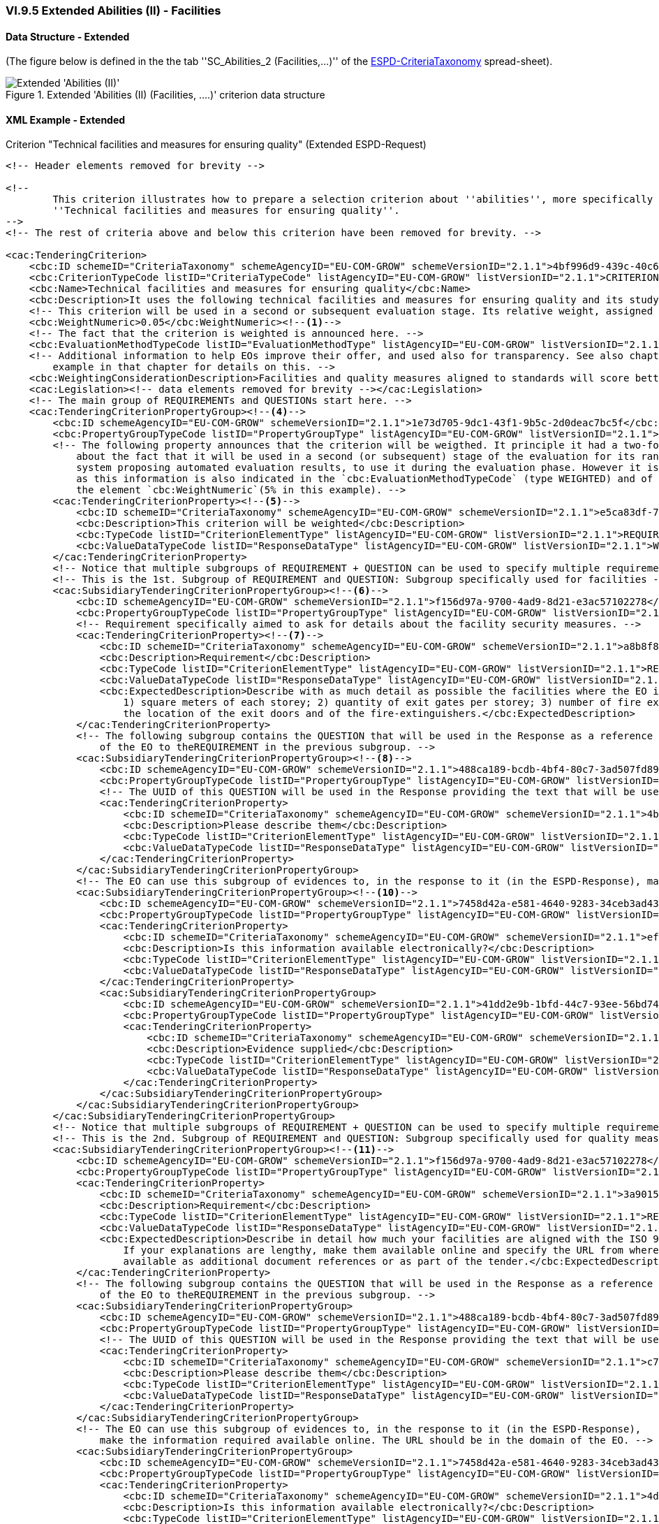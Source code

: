 
=== VI.9.5 Extended Abilities (II) - Facilities

==== Data Structure - Extended

(The figure below is defined in the the tab ''SC_Abilities_2 (Facilities,...)'' of the
link:https://github.com/ESPD/ESPD-EDM/blob/2.1.1/docs/src/main/asciidoc/dist/cl/xlsx/ESPD-CriteriaTaxonomy-EXTENDED-V2.1.1.xlsx[ESPD-CriteriaTaxonomy] spread-sheet).

.Extended 'Abilities (II) (Facilities, ....)' criterion data structure
image::Extended_Abilities_2_Data_Structure.png[Extended 'Abilities (II) (Facilities, ...)' criterion data structure, alt="Extended 'Abilities (II)' ",align="center"]

==== XML Example - Extended

.Criterion "Technical facilities and measures for ensuring quality" (Extended ESPD-Request)
[source,xml]
----
<!-- Header elements removed for brevity -->

<!--
        This criterion illustrates how to prepare a selection criterion about ''abilities'', more specifically the criterion
        ''Technical facilities and measures for ensuring quality''.
-->
<!-- The rest of criteria above and below this criterion have been removed for brevity. -->

<cac:TenderingCriterion>
    <cbc:ID schemeID="CriteriaTaxonomy" schemeAgencyID="EU-COM-GROW" schemeVersionID="2.1.1">4bf996d9-439c-40c6-9ab9-980a48cb55a1</cbc:ID>
    <cbc:CriterionTypeCode listID="CriteriaTypeCode" listAgencyID="EU-COM-GROW" listVersionID="2.1.1">CRITERION.SELECTION.TECHNICAL_PROFESSIONAL_ABILITY.TECHNICAL.FACILITIES_FOR_QUALITY_ENSURING</cbc:CriterionTypeCode>
    <cbc:Name>Technical facilities and measures for ensuring quality</cbc:Name>
    <cbc:Description>It uses the following technical facilities and measures for ensuring quality and its study and research facilities are as follows:</cbc:Description>
    <!-- This criterion will be used in a second or subsequent evaluation stage. Its relative weight, assigned by the CA, is in this case 5%. -->
    <cbc:WeightNumeric>0.05</cbc:WeightNumeric><!--1-->
    <!-- The fact that the criterion is weighted is announced here. -->
    <cbc:EvaluationMethodTypeCode listID="EvaluationMethodType" listAgencyID="EU-COM-GROW" listVersionID="2.1.1">WEIGHTED</cbc:EvaluationMethodTypeCode><!--2-->
    <!-- Additional information to help EOs improve their offer, and used also for transparency. See also chapter "Putting things together" and the XML
        example in that chapter for details on this. -->
    <cbc:WeightingConsiderationDescription>Facilities and quality measures aligned to standards will score better, especially if those standards are European.</cbc:WeightingConsiderationDescription><!--3-->
    <cac:Legislation><!-- data elements removed for brevity --></cac:Legislation>
    <!-- The main group of REQUIREMENTs and QUESTIONs start here. -->
    <cac:TenderingCriterionPropertyGroup><!--4-->
        <cbc:ID schemeAgencyID="EU-COM-GROW" schemeVersionID="2.1.1">1e73d705-9dc1-43f1-9b5c-2d0deac7bc5f</cbc:ID>
        <cbc:PropertyGroupTypeCode listID="PropertyGroupType" listAgencyID="EU-COM-GROW" listVersionID="2.1.1">ON*</cbc:PropertyGroupTypeCode>
        <!-- The following property announces that the criterion will be weigthed. It principle it had a two-fold goal: 1) to make know the EO
            about the fact that it will be used in a second (or subsequent) stage of the evaluation for its ranking; and 2) for the evaluator (or
            system proposing automated evaluation results, to use it during the evaluation phase. However it is, in fact, superfluous or redundant,
            as this information is also indicated in the `cbc:EvaluationMethodTypeCode` (type WEIGHTED) and of the relative weight value assigned to
            the element `cbc:WeightNumeric`(5% in this example). -->
        <cac:TenderingCriterionProperty><!--5-->
            <cbc:ID schemeID="CriteriaTaxonomy" schemeAgencyID="EU-COM-GROW" schemeVersionID="2.1.1">e5ca83df-73d3-4774-8621-81a7914d228c</cbc:ID>
            <cbc:Description>This criterion will be weighted</cbc:Description>
            <cbc:TypeCode listID="CriterionElementType" listAgencyID="EU-COM-GROW" listVersionID="2.1.1">REQUIREMENT</cbc:TypeCode>
            <cbc:ValueDataTypeCode listID="ResponseDataType" listAgencyID="EU-COM-GROW" listVersionID="2.1.1">WEIGHT_INDICATOR</cbc:ValueDataTypeCode>
        </cac:TenderingCriterionProperty>
        <!-- Notice that multiple subgroups of REQUIREMENT + QUESTION can be used to specify multiple requirements -->
        <!-- This is the 1st. Subgroup of REQUIREMENT and QUESTION: Subgroup specifically used for facilities -->
        <cac:SubsidiaryTenderingCriterionPropertyGroup><!--6-->
            <cbc:ID schemeAgencyID="EU-COM-GROW" schemeVersionID="2.1.1">f156d97a-9700-4ad9-8d21-e3ac57102278</cbc:ID>
            <cbc:PropertyGroupTypeCode listID="PropertyGroupType" listAgencyID="EU-COM-GROW" listVersionID="2.1.1">ON*</cbc:PropertyGroupTypeCode>
            <!-- Requirement specifically aimed to ask for details about the facility security measures. -->
            <cac:TenderingCriterionProperty><!--7-->
                <cbc:ID schemeID="CriteriaTaxonomy" schemeAgencyID="EU-COM-GROW" schemeVersionID="2.1.1">a8b8f85e-63f3-4364-a7fa-8e8e3004d3e3</cbc:ID>
                <cbc:Description>Requirement</cbc:Description>
                <cbc:TypeCode listID="CriterionElementType" listAgencyID="EU-COM-GROW" listVersionID="2.1.1">REQUIREMENT</cbc:TypeCode>
                <cbc:ValueDataTypeCode listID="ResponseDataType" listAgencyID="EU-COM-GROW" listVersionID="2.1.1">DESCRIPTION</cbc:ValueDataTypeCode>
                <cbc:ExpectedDescription>Describe with as much detail as possible the facilities where the EO is developed, and namely these ones:
                    1) square meters of each storey; 2) quantity of exit gates per storey; 3) number of fire extinguishers per storey; 4) diagram with
                    the location of the exit doors and of the fire-extinguishers.</cbc:ExpectedDescription>
            </cac:TenderingCriterionProperty>
            <!-- The following subgroup contains the QUESTION that will be used in the Response as a reference for the Response
                of the EO to theREQUIREMENT in the previous subgroup. -->
            <cac:SubsidiaryTenderingCriterionPropertyGroup><!--8-->
                <cbc:ID schemeAgencyID="EU-COM-GROW" schemeVersionID="2.1.1">488ca189-bcdb-4bf4-80c7-3ad507fd89fb</cbc:ID>
                <cbc:PropertyGroupTypeCode listID="PropertyGroupType" listAgencyID="EU-COM-GROW" listVersionID="2.1.1">ON*</cbc:PropertyGroupTypeCode>
                <!-- The UUID of this QUESTION will be used in the Response providing the text that will be used by the evaluators. -->
                <cac:TenderingCriterionProperty>
                    <cbc:ID schemeID="CriteriaTaxonomy" schemeAgencyID="EU-COM-GROW" schemeVersionID="2.1.1">4b0ddbd4-6c8e-42f1-9b39-d372d3ad878c</cbc:ID><!--9-->
                    <cbc:Description>Please describe them</cbc:Description>
                    <cbc:TypeCode listID="CriterionElementType" listAgencyID="EU-COM-GROW" listVersionID="2.1.1">QUESTION</cbc:TypeCode>
                    <cbc:ValueDataTypeCode listID="ResponseDataType" listAgencyID="EU-COM-GROW" listVersionID="2.1.1">DESCRIPTION</cbc:ValueDataTypeCode>
                </cac:TenderingCriterionProperty>
            </cac:SubsidiaryTenderingCriterionPropertyGroup>
            <!-- The EO can use this subgroup of evidences to, in the response to it (in the ESPD-Response), make the information required available online. The URL should be in the domain of the EO -->
            <cac:SubsidiaryTenderingCriterionPropertyGroup><!--10-->
                <cbc:ID schemeAgencyID="EU-COM-GROW" schemeVersionID="2.1.1">7458d42a-e581-4640-9283-34ceb3ad4345</cbc:ID>
                <cbc:PropertyGroupTypeCode listID="PropertyGroupType" listAgencyID="EU-COM-GROW" listVersionID="2.1.1">ON*</cbc:PropertyGroupTypeCode>
                <cac:TenderingCriterionProperty>
                    <cbc:ID schemeID="CriteriaTaxonomy" schemeAgencyID="EU-COM-GROW" schemeVersionID="2.1.1">ef6e3621-1098-4b68-b793-787963afe844</cbc:ID>
                    <cbc:Description>Is this information available electronically?</cbc:Description>
                    <cbc:TypeCode listID="CriterionElementType" listAgencyID="EU-COM-GROW" listVersionID="2.1.1">QUESTION</cbc:TypeCode>
                    <cbc:ValueDataTypeCode listID="ResponseDataType" listAgencyID="EU-COM-GROW" listVersionID="2.1.1">INDICATOR</cbc:ValueDataTypeCode>
                </cac:TenderingCriterionProperty>
                <cac:SubsidiaryTenderingCriterionPropertyGroup>
                    <cbc:ID schemeAgencyID="EU-COM-GROW" schemeVersionID="2.1.1">41dd2e9b-1bfd-44c7-93ee-56bd74a4334b</cbc:ID>
                    <cbc:PropertyGroupTypeCode listID="PropertyGroupType" listAgencyID="EU-COM-GROW" listVersionID="2.1.1">ONTRUE</cbc:PropertyGroupTypeCode>
                    <cac:TenderingCriterionProperty>
                        <cbc:ID schemeID="CriteriaTaxonomy" schemeAgencyID="EU-COM-GROW" schemeVersionID="2.1.1">0d25f520-02dc-4252-a565-86e4f0879fe5</cbc:ID>
                        <cbc:Description>Evidence supplied</cbc:Description>
                        <cbc:TypeCode listID="CriterionElementType" listAgencyID="EU-COM-GROW" listVersionID="2.1.1">QUESTION</cbc:TypeCode>
                        <cbc:ValueDataTypeCode listID="ResponseDataType" listAgencyID="EU-COM-GROW" listVersionID="2.1.1">EVIDENCE_IDENTIFIER</cbc:ValueDataTypeCode>
                    </cac:TenderingCriterionProperty>
                </cac:SubsidiaryTenderingCriterionPropertyGroup>
            </cac:SubsidiaryTenderingCriterionPropertyGroup>
        </cac:SubsidiaryTenderingCriterionPropertyGroup>
        <!-- Notice that multiple subgroups of REQUIREMENT + QUESTION can be used to specify multiple requirements -->
        <!-- This is the 2nd. Subgroup of REQUIREMENT and QUESTION: Subgroup specifically used for quality measures -->
        <cac:SubsidiaryTenderingCriterionPropertyGroup><!--11-->
            <cbc:ID schemeAgencyID="EU-COM-GROW" schemeVersionID="2.1.1">f156d97a-9700-4ad9-8d21-e3ac57102278</cbc:ID>
            <cbc:PropertyGroupTypeCode listID="PropertyGroupType" listAgencyID="EU-COM-GROW" listVersionID="2.1.1">ON*</cbc:PropertyGroupTypeCode>
            <cac:TenderingCriterionProperty>
                <cbc:ID schemeID="CriteriaTaxonomy" schemeAgencyID="EU-COM-GROW" schemeVersionID="2.1.1">3a901515-2bf3-435a-922d-8b42acbc61d8</cbc:ID>
                <cbc:Description>Requirement</cbc:Description>
                <cbc:TypeCode listID="CriterionElementType" listAgencyID="EU-COM-GROW" listVersionID="2.1.1">REQUIREMENT</cbc:TypeCode>
                <cbc:ValueDataTypeCode listID="ResponseDataType" listAgencyID="EU-COM-GROW" listVersionID="2.1.1">DESCRIPTION</cbc:ValueDataTypeCode>
                <cbc:ExpectedDescription>Describe in detail how much your facilities are aligned with the ISO 9000. Where not aligned justify profusely.
                    If your explanations are lengthy, make them available online and specify the URL from where to access them freely or make them
                    available as additional document references or as part of the tender.</cbc:ExpectedDescription>
            </cac:TenderingCriterionProperty>
            <!-- The following subgroup contains the QUESTION that will be used in the Response as a reference for the Response
                of the EO to theREQUIREMENT in the previous subgroup. -->
            <cac:SubsidiaryTenderingCriterionPropertyGroup>
                <cbc:ID schemeAgencyID="EU-COM-GROW" schemeVersionID="2.1.1">488ca189-bcdb-4bf4-80c7-3ad507fd89fb</cbc:ID>
                <cbc:PropertyGroupTypeCode listID="PropertyGroupType" listAgencyID="EU-COM-GROW" listVersionID="2.1.1">ON*</cbc:PropertyGroupTypeCode>
                <!-- The UUID of this QUESTION will be used in the Response providing the text that will be used by the evaluators. -->
                <cac:TenderingCriterionProperty>
                    <cbc:ID schemeID="CriteriaTaxonomy" schemeAgencyID="EU-COM-GROW" schemeVersionID="2.1.1">c7169ea8-cce8-4d1a-83de-a862ba9d4121</cbc:ID>
                    <cbc:Description>Please describe them</cbc:Description>
                    <cbc:TypeCode listID="CriterionElementType" listAgencyID="EU-COM-GROW" listVersionID="2.1.1">QUESTION</cbc:TypeCode>
                    <cbc:ValueDataTypeCode listID="ResponseDataType" listAgencyID="EU-COM-GROW" listVersionID="2.1.1">DESCRIPTION</cbc:ValueDataTypeCode>
                </cac:TenderingCriterionProperty>
            </cac:SubsidiaryTenderingCriterionPropertyGroup>
            <!-- The EO can use this subgroup of evidences to, in the response to it (in the ESPD-Response),
                make the information required available online. The URL should be in the domain of the EO. -->
            <cac:SubsidiaryTenderingCriterionPropertyGroup>
                <cbc:ID schemeAgencyID="EU-COM-GROW" schemeVersionID="2.1.1">7458d42a-e581-4640-9283-34ceb3ad4345</cbc:ID>
                <cbc:PropertyGroupTypeCode listID="PropertyGroupType" listAgencyID="EU-COM-GROW" listVersionID="2.1.1">ON*</cbc:PropertyGroupTypeCode>
                <cac:TenderingCriterionProperty>
                    <cbc:ID schemeID="CriteriaTaxonomy" schemeAgencyID="EU-COM-GROW" schemeVersionID="2.1.1">4d79fcb6-7b36-4208-984b-5c511d1257fa</cbc:ID>
                    <cbc:Description>Is this information available electronically?</cbc:Description>
                    <cbc:TypeCode listID="CriterionElementType" listAgencyID="EU-COM-GROW" listVersionID="2.1.1">QUESTION</cbc:TypeCode>
                    <cbc:ValueDataTypeCode listID="ResponseDataType" listAgencyID="EU-COM-GROW" listVersionID="2.1.1">INDICATOR</cbc:ValueDataTypeCode>
                </cac:TenderingCriterionProperty>
                <cac:SubsidiaryTenderingCriterionPropertyGroup>
                    <cbc:ID schemeAgencyID="EU-COM-GROW" schemeVersionID="2.1.1">41dd2e9b-1bfd-44c7-93ee-56bd74a4334b</cbc:ID>
                    <cbc:PropertyGroupTypeCode listID="PropertyGroupType" listAgencyID="EU-COM-GROW" listVersionID="2.1.1">ONTRUE</cbc:PropertyGroupTypeCode>
                    <cac:TenderingCriterionProperty>
                        <cbc:ID schemeID="CriteriaTaxonomy" schemeAgencyID="EU-COM-GROW" schemeVersionID="2.1.1">e9b9ff43-4397-46a2-a19c-37e109da5407</cbc:ID>
                        <cbc:Description>Evidence supplied</cbc:Description>
                        <cbc:TypeCode listID="CriterionElementType" listAgencyID="EU-COM-GROW" listVersionID="2.1.1">QUESTION</cbc:TypeCode>
                        <cbc:ValueDataTypeCode listID="ResponseDataType" listAgencyID="EU-COM-GROW" listVersionID="2.1.1">EVIDENCE_IDENTIFIER</cbc:ValueDataTypeCode>
                    </cac:TenderingCriterionProperty>
                </cac:SubsidiaryTenderingCriterionPropertyGroup>
            </cac:SubsidiaryTenderingCriterionPropertyGroup>
        </cac:SubsidiaryTenderingCriterionPropertyGroup>
    </cac:TenderingCriterionPropertyGroup>
</cac:TenderingCriterion>

<!-- Rest of elements removed for brevity -->
----
<1> The fact that the criterion is weighted implies that the procedure will go throught at least of stages of the evaluation, the first one is used to exclude and select EOs, the second or other subsequent evaluation stages will be used to short-list and rank the best
tenders based on the relative weights of the selected criteria that are weighted. See section "IX Putting all pieces together/IX.2 All about weights" for more details.
In this example, the relative weight assigned by the CA to this criterion is 5%.
<2> The fact that the criterion is weighted is also announce wiht the code WEIGHTED, in the element `cac:EvaluationMethodTypeCode`. This can be used by automated techniques (e.g. DPS, eAuction, other) to apply automated evaluation processes.
<3> Additional information used for clarifications and transparency purposes.
<4> Main group of REQUIREMENTs and QUESTIONs.
<5> The following property announces that the criterion will be weigthed. In principle it had a two-fold goal: 1) to make know the EO about the fact that it will be used in a second (or subsequent) stage of the evaluation for its ranking; and 2) for the evaluator (or
system proposing automated evaluation results, to use it during the evaluation phase. However it is, in fact, superfluous or redundant, as this information is also indicated in the `cbc:EvaluationMethodTypeCode` (type WEIGHTED) and of the relative weight value assigned
to the element `cbc:WeightNumeric`(5% in this example). Additionally, The data about the criterion weight in criteria #40 and #50 is needed by the GUI for the contracting authority to be asked about the specific weight of one criterion.
<6> Notice that multiple subgroups of REQUIREMENT + QUESTION can be used to specify multiple requirements. The 1st. Subgroup of REQUIREMENT and QUESTION: Subgroup specifically used for facilities starts here.
<7> Requirement specifically aimed to ask for details about the facility security measures. The second subgroup of REQUIREMENT + QUESTION will ask about other aspects: the degree of alignement to an ISO.
<8> Sub-subgroup containing the QUESTION that will be used in the Response as a reference for the Response of the EO to theREQUIREMENT in the previous subgroup.
<9> This UUID will be used in the Response providing the text that will be used by the evaluators. Beware that the UUID is not illustrated in the spread-sheet data structure because it is generated automatically.
<10> Subgroup for evidences. The EO can use it to, in the response to it (in the ESPD-Response), make the information required available online. The URL should be in the domain of the EO.
<11> The 2nd. Subgroup of REQUIREMENT + QUESTION starts here, in this case to ask about for other specificic quality measures (e.g. alignment to the ISO 9000).